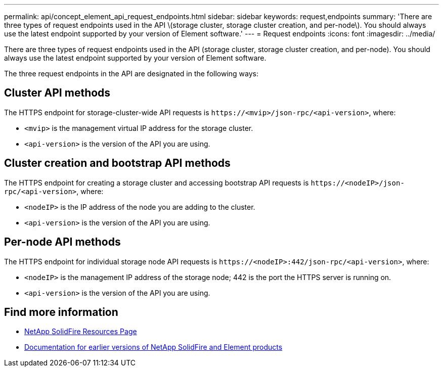 ---
permalink: api/concept_element_api_request_endpoints.html
sidebar: sidebar
keywords: request,endpoints
summary: 'There are three types of request endpoints used in the API \(storage cluster, storage cluster creation, and per-node\). You should always use the latest endpoint supported by your version of Element software.'
---
= Request endpoints
:icons: font
:imagesdir: ../media/

[.lead]
There are three types of request endpoints used in the API (storage cluster, storage cluster creation, and per-node). You should always use the latest endpoint supported by your version of Element software.

The three request endpoints in the API are designated in the following ways:

== Cluster API methods

The HTTPS endpoint for storage-cluster-wide API requests is `+https://<mvip>/json-rpc/<api-version>+`, where:

* `<mvip>` is the management virtual IP address for the storage cluster.
* `<api-version>` is the version of the API you are using.

== Cluster creation and bootstrap API methods

The HTTPS endpoint for creating a storage cluster and accessing bootstrap API requests is `+https://<nodeIP>/json-rpc/<api-version>+`, where:

* `<nodeIP>` is the IP address of the node you are adding to the cluster.
* `<api-version>` is the version of the API you are using.

== Per-node API methods

The HTTPS endpoint for individual storage node API requests is `+https://<nodeIP>:442/json-rpc/<api-version>+`, where:

* `<nodeIP>` is the management IP address of the storage node; 442 is the port the HTTPS server is running on.
* `<api-version>` is the version of the API you are using.

== Find more information
* https://www.netapp.com/data-storage/solidfire/documentation/[NetApp SolidFire Resources Page^]
* https://docs.netapp.com/sfe-122/topic/com.netapp.ndc.sfe-vers/GUID-B1944B0E-B335-4E0B-B9F1-E960BF32AE56.html[Documentation for earlier versions of NetApp SolidFire and Element products^]
